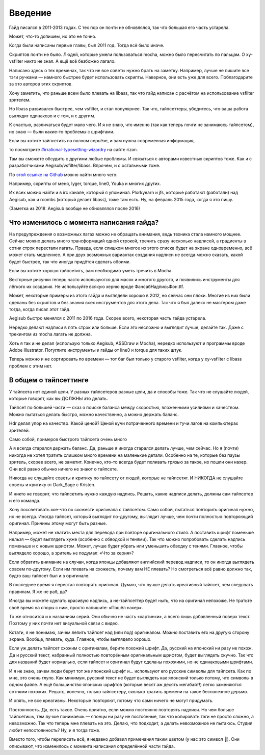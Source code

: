 Введение
================
Гайд писался в 2011-2013 годах. С тех пор он почти не обновлялся, так что большая его часть устарела.

Может, что-то допишем, но это не точно.



Когда были написаны первые главы, был 2011 год. Тогда всё было иначе.

Скриптов почти не было. Людей, которые умели пользоваться mocha, можно было пересчитать по пальцам. О xy-vsfilter никто не знал. А ещё всё безбожно лагало.

Написано здесь о тех временах, так что не все советы нужно брать на заметку. Например, лучше не пишите все тэги ручками — намного быстрее будет использовать скрипты. Наверное, они есть уже для всего. Поблагодарите за это авторов этих скриптов.



Хочу заметить, что раньше всем было плевать на libass, так что гайд написан с расчётом на использование vsfilter зрителем.

Но libass развивался быстрее, чем vsfilter, и стал популярнее. Так что, тайпсеттеры, убедитесь, что ваша работа выглядит одинаково и с тем, и с другим.

К счастью, различаться будет мало чего. И я не знаю, что именно (так как теперь почти не занимаюсь тайпсетом), но знаю — были какие-то проблемы с шрифтами.



Если вы хотите тайпсетить на полном серьёзе, и вам нужна современная информация,

то посмотрите `#irrational-typesetting-wizardry <irc://irc.rizon.net/irrational-typesetting-wizardry>`_ на сайте rizon.


Там вы сможете обсудить с другими любые проблемы. И связаться с авторами известных скриптов тоже. Как и с разработчиками Aegisub/vsfilter/libass. Впрочем, и с остальными тоже.



По `этой ссылке на Github <https://github.com/TypesettingTools>`_ можно найти много чего.

Например, скрипты от меня, lyger, torque, line0, Youka и многих других.

Их всех можно найти и в irc канале, который я упоминал. Plorkyearn и jfs, которые работают (работали) над Aegisub, как и rcombs (который делает libass), тоже там есть. Ну, на февраль 2015 года, когда я это пишу.

(Заметка из 2018: Aegisub вообще не обновлялся после 2016)





Что изменилось с момента написания гайда?
-----------------------------------------------------
На предупреждения о возможных лагах можно не обращать внимания, ведь техника стала намного мощнее. Сейчас можно делать много трансформаций одной строкой, тречить сразу несколько надписей, а градиенты в сотни строк перестали лагать. Правда, если слишком многое из этого списка будет на экране одновременно, всё может стать медленнее. А при двух возможных вариантах создания надписи не всегда можно сказать, какой будет быстрее, так что иногда придётся сделать обоими.

Если вы хотите хорошо тайпсетить, вам необходимо уметь тречить в Mocha.

Векторные рисунки теперь часто используются для масок и многого другого, и появились инструменты для лёгкого их создания. Не используйте всякую херню вроде ФансабНадписьФон.ttf.

Может, некоторые примеры из этого гайда и выглядели хорошо в 2012, но сейчас они плохи. Многие из них были сделаны без скриптов и без знания всех инструментов для этого дела. Так что я был далеко не мастером даже тогда, когда писал этот гайд.

Aegisub быстро менялся с 2011 по 2016 года. Скорее всего, некоторая часть гайда устарела.

Нередко делают надписи в пять строк или больше. Если это несложно и выглядит лучше, делайте так. Даже с трекингом из mocha лагать не должна.

Хоть я так и не делал (использую только Aegisub, ASSDraw и Mocha), нередко используют и программы вроде Adobe Illustrator. Погуглите инструменты и гайды от line0 и torque для таких штук.

Теперь можно и не сортировать по времени — тот баг был только у старого vsfilter, когда у xy-vsfilter с libass проблем с этим нет.





В общем о тайпсеттинге
-----------------------------------------------------
У тайпсета нет единой цели. У разных тайпсетеров разные цели, да и способы тоже. Так что не слушайте людей, которые говорят, как вы ДОЛЖНЫ это делать.

Тайпсет по большей части — сказ о поиске баланса между скоростью, вложенными усилиями и качеством. Можно пытаться делать быстро, можно качественно, а можно держать баланс.

Hdr делал упор на качество. Какой ценой? Ценой кучи потраченного времени и тучи лагов на компьютерах зрителей.

Само собой, примеров быстрого тайпсета очень много

А я всегда старался держать баланс. Да, раньше я иногда старался делать лучше, чем сейчас. Но я (почти) никогда не хотел тратить слишком много времени на маленькие детали. Особенно на те, которые без паузы зритель, скорее всего, не заметит. Конечно, кто-то всегда будет поливать грязью за такое, но пошли они нахер. Они всё равно обычно ничего не знают о тайпсете.



Никогда не слушайте советы и критику по тайпсету от людей, которые не тайпсетят. И НИКОГДА не слушайте советы и критику от Dark_Sage с Kristen.



И никто не говорит, что тайпсетить нужно каждую надпись. Решать, какие надписи делать, должны сам тайпсетер и его команда.



Хочу посоветовать кое-что по схожести оригинала с тайпсетом. Само собой, пытаться повторить оригинал нужно, но не всегда. Иногда тайпсет, который выглядит по-другому, выглядит лучше, чем почти полностью повторяющий оригинал. Причины этому могут быть разные.

Например, может не хватить места для перевода при повторе оригинального стиля. А поставить шрифт поменьше нельзя — будет выглядеть хуже (особенно с обводкой и тенями). Так что можно попробовать сделать надпись поменьше и с новым шрифтом. Может, лучше будет убрать или уменьшить обводку с тенями. Главное, чтобы выглядело хорошо, а зритель не подумал: «Что за херня»?

Если обратить внимание на случаи, когда японцы добавляют английский перевод надписи, то он иногда выглядеть совсем по-другому. Если им плевать на схожесть, почему вам НЕ плевать? Но смотреться всё равно должно так, будто ваш тайпсет был и в оригинале.

В последнее время я перестал повторять оригинал. Думаю, что лучше делать креативный тайпсет, чем следовать правилам. Я же не раб, да?

Иногда вы можете сделать красивую надпись, а не-тайпсеттер будет ныть, что на оригинал непохоже. Не тратьте своё время на споры с ним, просто напишите: «Пошёл нахер».



То же относится и к названиям серий. Они обычно не часть «картинки», а всего лишь добавленный поверх текст. Поэтому у них почти нет визуальной связи с видео.

Кстати, я не понимаю, зачем лепить тайпсет над (или под) оригиналом. Можно поставить его на другую сторону экрана. Вообще, плевать, куда. Главное, чтобы выглядело хорошо.

Если уж делать тайпсет схожим с оригиналам, берите похожий шрифт. Да, русский на японский ни разу не похож. Да и русский текст, набранный полностью повторённым оригинальным шрифтом, будет выглядеть скучно. Так что для названий будет нормально, если тайпсет и оригинал будут сделаны похожими, но не одинаковыми шрифтами.

И я не знаю, зачем люди берут тот же японский шрифт и... используют его русские символы для тайпсета. Как по мне, это очень глупо. Как минимум, русский текст не будет выглядеть как японский только потому, что символы в одном файле. А ещё большинство японских шрифтов (которые весят аж десять мегабайт!) легко заменяются сотнями похожих. Решать, конечно, только тайпсетеру, сколько тратить времени на такое бесполезное дерьмо.

И опять, не все креативны. Некоторые повторяют, потому что сами ничего не могут придумать.



Постоянность. Да, есть такое. Очень приятно, если можно постоянно повторять надписи. Но чем больше тайпсетишь, тем лучше понимаешь — японцы ни разу не постоянные, так что копировать тэги не просто сложно, а невозможно. Так что теперь мне плевать на это. Делаю, что подходит, а делать невозможное не пытаюсь. Студия любит непостоянность? Ну, и я тогда тоже.

Вместо того, чтобы переписать всё, я недавно добавил примечания таким цветом (у нас это символ 📜). Они описывают, что изменилось с момента написания определённой части гайда.
